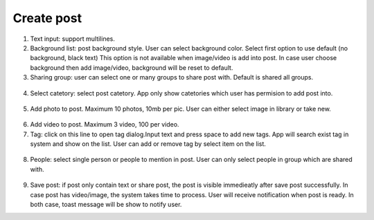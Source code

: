 .. _create_post:

====================
Create post
====================

.. figure:: ../Resources/Images/Create_Post.jpg
   :alt: Create post
   :scale: 50 %

(1) Text input: support multilines.

(2) Background list: post background style. User can select background color. 
    Select first option to use default (no background, black text)
    This option is not available when image/video is add into post. 
    In case user choose background then add image/video, background will be reset to default.

(3) Sharing group: user can select one or many groups to share post with. Default is shared all groups.

.. figure:: ../Resources/Images/Share_group.jpg
   :alt: Sharing group
   :scale: 50 %

(4) Select catetory: select post catetory. App only show catetories which user has permision to add post into.

.. figure:: ../Resources/Images/Select_Category.jpg
   :alt: catetory
   :scale: 50 %

(5) Add photo to post. Maximum 10 photos, 10mb per pic. User can either select image in library or take new.

.. figure:: ../Resources/Images/Select_media.jpg
   :alt: Media
   :scale: 50 %

(6) Add video to post. Maximum 3 video, 100 per video.

(7) Tag: click on this line to open tag dialog.Input text and press space to add new tags. 
    App will search exist tag in system and show on the list. User can add or remove tag by select item on the list.

.. figure:: ../Resources/Images/Add_Tag.jpg
   :alt: Tag
   :scale: 50 %

(8) People: select single person or people to mention in post. User can only select people in group which are shared with.

.. figure:: ../Resources/Images/Mention.jpg
   :alt: Mention
   :scale: 50 %

(9) Save post: if post only contain text or share post, the post is visible immedieatly after save post successfully. 
    In case post has video/image, the system takes time to process. User will receive notification when post is ready.
    In both case, toast message will be show to notify user.



